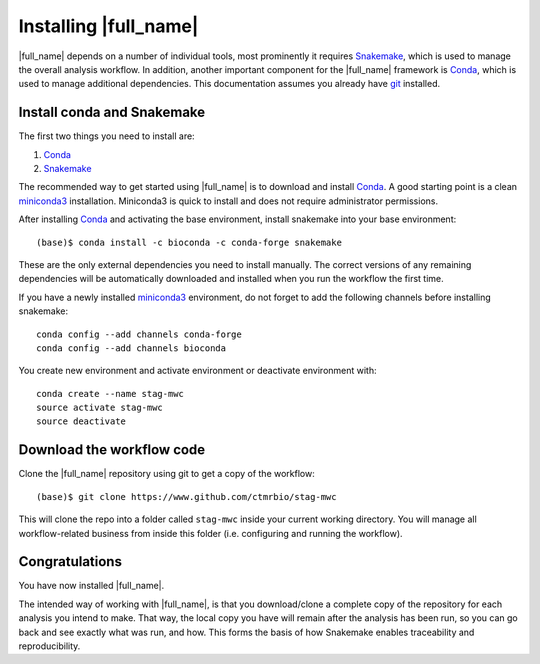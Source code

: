 Installing |full_name|
=======================
|full_name| depends on a number of individual tools, most prominently it
requires `Snakemake`_, which is used to manage the overall analysis workflow.
In addition, another important component for the |full_name| framework is
`Conda`_, which is used to manage additional dependencies. This documentation
assumes you already have `git`_ installed. 

.. _Snakemake: https://snakemake.readthedocs.io
.. _Conda: https://conda.io/docs/
.. _miniconda3: https://conda.io/miniconda.html
.. _git: https://git-scm.com/


Install conda and Snakemake
***************************
The first two things you need to install are:

1. `Conda`_
2. `Snakemake`_

The recommended way to get started using |full_name| is to download and install
`Conda`_. A good starting point is a clean `miniconda3`_ installation.
Miniconda3 is quick to install and does not require administrator permissions.

After installing `Conda`_ and activating the base environment, install
snakemake into your base environment::

    (base)$ conda install -c bioconda -c conda-forge snakemake

These are the only external dependencies you need to install manually. The
correct versions of any remaining dependencies will be automatically downloaded
and installed when you run the workflow the first time.

If you have a newly installed `miniconda3`_ environment, do not forget to add
the following channels before installing snakemake::

    conda config --add channels conda-forge
    conda config --add channels bioconda

You create new environment and activate environment or deactivate environment with::

    conda create --name stag-mwc
    source activate stag-mwc
    source deactivate


Download the workflow code
**************************
Clone the |full_name| repository using git to get a copy of the workflow::

    (base)$ git clone https://www.github.com/ctmrbio/stag-mwc

This will clone the repo into a folder called ``stag-mwc`` inside your current
working directory. You will manage all workflow-related business from inside this
folder (i.e. configuring and running the workflow).


Congratulations
***************
You have now installed |full_name|. 

The intended way of working with |full_name|, is that you download/clone a
complete copy of the repository for each analysis you intend to make. That way,
the local copy you have will remain after the analysis has been run, so you can
go back and see exactly what was run, and how. This forms the basis of how
Snakemake enables traceability and reproducibility.
